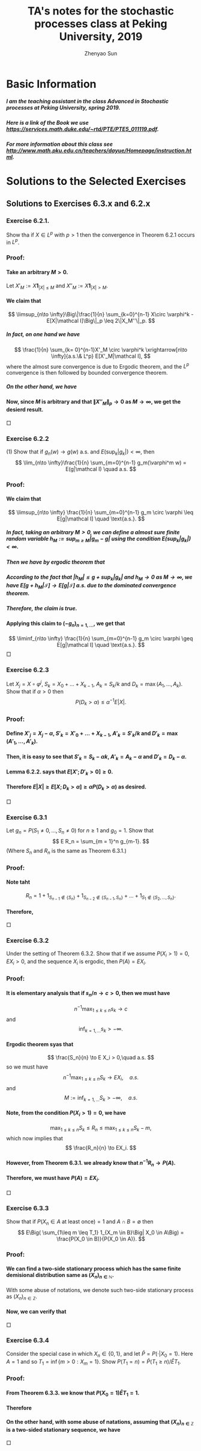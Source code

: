 #+Title: TA's notes for the stochastic processes class at Peking University, 2019
#+Author: Zhenyao Sun
#+OPTIONS: num:3
#+OPTIONS: H:10
#+Latex_header:\usepackage{mathtools} \mathtoolsset{showonlyrefs}


* Basic Information
***** I am the teaching assistant in the class Advanced in Stochastic processes at Peking University, spring 2019.
***** Here is a link of the Book we use https://services.math.duke.edu/~rtd/PTE/PTE5_011119.pdf.
***** For more information about this class see http://www.math.pku.edu.cn/teachers/dayue/Homepage/instruction.html.
* Solutions to the Selected Exercises 
** Solutions to Exercises 6.3.x and 6.2.x
*** Exercise 6.2.1.
    Show tha if $X\in L^p$ with $p>1$ then the convergence in Theorem 6.2.1 occurs in $L^p$.
*** Proof:
**** Take an arbitrary $M > 0$.
     Let $X'_M := X \mathbf 1_{|X|\leq M}$ and $X''_M:= X \mathbf 1_{|X| > M}$.
**** We claim that
     \[
     \limsup_{n\to \infty}\Big\|\frac{1}{n} \sum_{k=0}^{n-1} X\circ \varphi^k - E[X|\mathcal I]\Big\|_p
     \leq 2\|X_M''\|_p.
     \]
***** In fact, on one hand we have
      \[
      \frac{1}{n} \sum_{k= 0}^{n-1}X'_M \circ \varphi^k 
      \xrightarrow[n\to \infty]{a.s.\& L^p} E[X'_M|\mathcal I],
      \]
      where the almost sure convergence is due to Ergodic theorem, and the $L^p$ convergence is then followed by bounded convergence theorem. 
***** On the other hand, we have
      \begin{align*}
      \Big\|\frac{1}{n}\sum_{k=1}^{n-1} X_M'' \circ \varphi^k - E[X''_M|\mathcal I] \Big\|_p
      &\leq \frac{1}{n}\sum_{k=1}^{n-1}\| X_M'' \circ \varphi^k \|_p +\| E[X''_M|\mathcal I] \|_p
      \\& \leq 2\|X_M''\|_p,
      \quad n\geq 0.
      \end{align*}
**** Now, since $M$ is arbitrary and that $\|X''_M\|_p \to 0$ as $M \to \infty$, we get the desierd result.
$\Box$

*** Exercise 6.2.2 
    (1) Show that if $g_n(w) \to g(w)$ a.s. and $E(\sup_k| g_k|)< \infty$, then \[ \lim_{n\to \infty}\frac{1}{n} \sum_{m=0}^{n-1} g_m(\varphi^m w) = E(g|\mathcal I) \quad a.s. \]
*** Proof:
**** We claim that
\[
\limsup_{n\to \infty} \frac{1}{n} \sum_{m=0}^{n-1} g_m \circ \varphi
\leq E[g|\mathcal I]
\quad \text{a.s.}.
\]
***** In fact, taking an arbitrary $M > 0$, we can define a almost sure finite random variable $h_M:= \sup_{m\geq M}|g_m - g|$ using the condition $E(\sup_k| g_k|)< \infty$.
***** Then we have by ergodic theorem that
\begin{align*}
\frac{1}{n}\sum_{m=0}^{n-1} g_m \circ \varphi^m
&\leq \frac{1}{n}\sum_{m=0}^{M - 1}(g + h_0) \circ \varphi^m + \frac{1}{n}\sum_{m=M}^{n-1}( g + h_M) \circ \varphi^m
\\& \xrightarrow[n\to \infty]{} E[g+h_M|\mathcal I]
\quad a.s..
\end{align*}
***** According to the fact that $|h_M| \leq g+ \sup_{k}|g_k|$ and $h_M \to 0$ as $M \to \infty$, we have $E[g+h_M|\mathcal I] \to E[g|\mathcal I]$ a.s. due to the dominated convergence theorem.
***** Therefore, the claim is true.
**** Applying this claim to $(-g_n)_{n=1,\dots}$, we get that
\[
\liminf_{n\to \infty} \frac{1}{n} \sum_{m=0}^{n-1} g_m \circ \varphi
\geq E[g|\mathcal I]
\quad \text{a.s.}.
\]
$\Box$
*** Exercise 6.2.3
    Let $X_j = X\circ \varphi^j$, $S_k = X_0 + \dots + X_{k-1}$, $A_k = S_k/k$ and $D_k = \max(A_1,\dots, A_k)$. 
    Show that if $\alpha > 0$ then
    \[
    P(D_k > \alpha) \leq \alpha^{-1} E|X|.
    \]
*** Proof:
**** Define $X'_j = X_j - \alpha$,  $S'_k = X'_0 + \dots + X_{k-1}$, $A'_k = S'_k/k$ and $D'_k = \max(A'_1,\dots, A'_k)$.
**** Then, it is easy to see that $S'_k = S_k -\alpha k$, $A'_k = A_k - \alpha$ and $D'_k = D_k -\alpha$.
**** Lemma 6.2.2. says that $E[X'; D'_k>0]\geq 0$.
**** Therefore $E|X| \geq E[X; D_k > \alpha] \geq \alpha P(D_k > \alpha)$ as desired.
$\Box$
*** Exercise 6.3.1 
    Let $g_n = P(S_1 \neq 0, \dots, S_n \neq 0)$ for $n \geq 1$ and $g_0 = 1$. 
    Show that
\[
    E R_n = \sum_{m = 1}^n g_{m-1}.
\]
    (Where $S_n$ and $R_n$ is the same as Theorem 6.3.1.)
*** Proof:
**** Note taht
\[
R_n 
= 1+1_{S_{n-1} \not\in \{S_n\}} + 1_{S_{n-2}\not\in\{ S_{n-1}, S_{n} \}} + \dots + 1_{S_1 \not\in \{S_{2},\dots,S_n\} }.
\]
**** Therefore,
\begin{align*}
ER_n &= 1+\sum_{m=1}^{n-1} P(S_m \not \in \{S_{m+1},\dots, S_n\})
\\&= 1+\sum_{m=1}^{n-1} P(S_{m+1}-S_m \neq 0,\dots,S_n - S_m \neq 0\})
\\&= 1+\sum_{m=1}^{n-1} P(S_1 \neq 0,\dots, S_{n-m} \neq 0\})
\\&= \sum_{m=1}^n g_{m-1}.
\end{align*}
$\Box$
*** Exercise 6.3.2 
    Under the setting of Theorem 6.3.2. Show that if we assume $P(X_i > 1) = 0, E X_i > 0$, and the sequence $X_i$ is ergodic, then $P(A) = EX_i$.
*** Proof:
**** It is elementary analysis that if $s_n /n \to c > 0$, then we must have
\[
n^{-1} \max_{1\leq k\leq n} s_k \to c
\]
and
\[
\inf_{k = 1,\dots} s_k > -\infty.
\]
**** Ergodic theorem syas that
\[
\frac{S_n}{n} \to E X_i > 0,\quad a.s.
\]
so we must have
\[
n^{-1} \max_{1\leq k \leq n} S_k \to EX_i,\quad a.s.
\]
and
\[
M:= \inf_{k=1,\dots} S_k > -\infty, \quad a.s.
\]
**** Note, from the condition $P(X_i > 1) = 0$, we have
\[
\max_{1\leq k \leq n} S_k \leq R_n \leq \max_{1\leq k \leq n} S_k - m,
\]
which now implies that
\[
\frac{R_n}{n} \to EX_i.
\]
**** However, from Theorem 6.3.1. we already know that $n^{-1} R_n \to P(A)$.
**** Therefore, we must have $P(A) = EX_i$.
$\Box$
*** Exercise 6.3.3
    Show that if $P(X_n \in A~\text{at least once}) = 1$ and $A\cap B = \emptyset$ then
    \[
    E\Big( \sum_{1\leq m \leq T_1} 1_{X_m \in B}\Big| X_0 \in A\Big)
    = \frac{P(X_0 \in B)}{P(X_0 \in A)}.
    \]
*** Proof:
**** We can find a two-side stationary process which has the same finite demisional distribution same as $(X_n)_{n\in \mathbb N}$.
     With some abuse of notations, we denote such two-side stationary process as $(X_n)_{n\in \mathbb Z}$.
**** Now, we can verify that
\begin{align*}
     &P(X_0 \in A)E\left[ \sum_{m=1}^{T_1} \mathbf 1_{X_m \in B} \middle| X_0 \in A \right]
     = E\left[ \sum_{t\in \mathbb N}\sum_{m=1}^t \mathbf 1_{X_m \in B, T_1 = t} ; X_0 \in A \right]
     \\&= \sum_{m=1}^\infty P\left( X_m \in B, T_1 \geq m ; X_0 \in A \right)
     = \sum_{m=1}^\infty P\left( X_0\in A, X_1\not\in A,\dots,X_{m-1}\not\in A, X_m \in B \right)
     \\&= \sum_{m=1}^\infty P\left( X_{-m}\in A, X_{-m+1}\not\in A,\dots,X_{-1}\not\in A, X_0 \in B \right)
     = P(X_0 \in B).
\end{align*}
$\Box$
*** Exercise 6.3.4
    Consider the special case in which $X_n \in \{0,1\}$, and let $\bar P = P(\cdot | X_0 = 1)$.
    Here $A= {1}$ and so $T_1 = \inf \{m > 0: X_m = 1\}$.
    Show $P(T_1 = n)= \bar P(T_1 \geq n)/ \bar ET_1$.
*** Proof:
**** From Theorem 6.3.3. we know that $P(X_0 = 1)\bar E T_1 = 1$.
**** Therefore
\begin{align}
\frac{\bar P(T_1\geq n)}{\bar E T_1}
= P(T_1 \geq n|X_0 = 1)P(X_0 = 1)
= P(T_1 \geq n, X_0 = 1).
\end{align}
**** On the other hand, with some abuse of natations, assuming that $(X_n)_{n\in \mathbb Z}$ is a two-sided stationary sequence, we have
\begin{align}
    P(T_1 = n)
&=
    \sum_{m=0}^\infty
        P(X_{-m} = 1, X_{-m+1} = 0,\dots, X_{n-1} = 0, X_n = 1)
\\&= 
    \sum_{m=0}^\infty 
        P( X_0= 1, X_1= 0, \dots, X_{m+n-1}= 0, X_{m+n}= 1)
\\&=
    P(X_0 = 1, T_1 \geq n)
.
\end{align}
$\Box$
